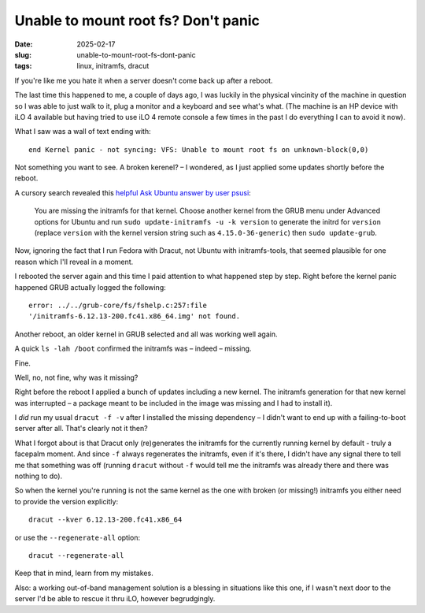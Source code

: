 Unable to mount root fs? Don't panic
####################################

:date: 2025-02-17
:slug: unable-to-mount-root-fs-dont-panic
:tags: linux, initramfs, dracut

If you're like me you hate it when a server doesn't come back up after a reboot.

The last time this happened to me, a couple of days ago, I was luckily in the physical
vincinity of the machine in question so I was able to just walk to it, plug a monitor
and a keyboard and see what's what. (The machine is an HP device with iLO 4 available
but having tried to use iLO 4 remote console a few times in the past I do everything
I can to avoid it now).

What I saw was a wall of text ending with::

    end Kernel panic - not syncing: VFS: Unable to mount root fs on unknown-block(0,0)

Not something you want to see. A broken kerenel? – I wondered, as I just applied some
updates shortly before the reboot.

A cursory search revealed this `helpful Ask Ubuntu answer by user psusi
<https://askubuntu.com/questions/41930/kernel-panic-not-syncing-vfs-unable-to-mount-root-fs-on-unknown-block0-0/41939#41939>`_:

    You are missing the initramfs for that kernel. Choose another kernel from the
    GRUB menu under Advanced options for Ubuntu and run ``sudo update-initramfs -u -k version``
    to generate the initrd for ``version`` (replace ``version`` with the kernel version string
    such as ``4.15.0-36-generic``) then ``sudo update-grub``.

Now, ignoring the fact that I run Fedora with Dracut, not Ubuntu with initramfs-tools,
that seemed plausible for one reason which I'll reveal in a moment.

I rebooted the server again and this time I paid attention to what happened step by step.
Right before the kernel panic happened GRUB actually logged the following::

    error: ../../grub-core/fs/fshelp.c:257:file
    '/initramfs-6.12.13-200.fc41.x86_64.img' not found.

Another reboot, an older kernel in GRUB selected and all was working well again.

A quick ``ls -lah /boot`` confirmed the initramfs was – indeed – missing.

Fine.

Well, no, not fine, why was it missing?

Right before the reboot I applied a bunch of updates including a new kernel. The initramfs
generation for that new kernel was interrupted – a package meant to be included in the
image was missing and I had to install it).

I *did* run my usual ``dracut -f -v`` after I installed the missing dependency –
I didn't want to end up with a failing-to-boot server after all. That's clearly not it
then?

What I forgot about is that Dracut only (re)generates the initramfs for the currently
running kernel by default - truly a facepalm moment. And since ``-f`` always regenerates
the initramfs, even if it's there, I didn't have any signal there to tell me that
something was off (running ``dracut`` without ``-f`` would tell me the initramfs was
already there and there was nothing to do).

So when the kernel you're running is not the same kernel as the one with broken
(or missing!) initramfs you either need to provide the version explicitly::

    dracut --kver 6.12.13-200.fc41.x86_64

or use the ``--regenerate-all`` option::

    dracut --regenerate-all

Keep that in mind, learn from my mistakes.

Also: a working out-of-band management solution is a blessing in situations like this
one, if I wasn't next door to the server I'd be able to rescue it thru iLO, however
begrudgingly.
